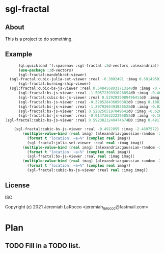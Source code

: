 
* sgl-fractal
** About
This is a project to do something.
** Example
#+begin_src lisp
        (ql:quickload '(:spacenav :sgl-fractal :3d-vectors :alexandria))
        (use-package :3d-vectors)
        (sgl-fractal:mandelbrot-viewer)
    (sgl-fractal:cubic-julia-set-viewer :real -0.3002491 :imag 0.6814959)
        (sgl-fractal:burning-ship-viewer)
    (sgl:fractal:cubic-bs-js-viewer :real 0.5484568031713148d0 :imag -0.49384509731658854d0)
        (sgl-fractal:bs-js-viewer :real -1.5057239992026854d0 :imag -0.4609143758687352d0)
        (sgl-fractal:cubic-bs-js-viewer :real 0.5292035989496411d0 :imag -0.5279432657162864d0)
        (sgl-fractal:bs-js-viewer :real -0.328528436850382d0 :imag 0.18830130447285628d0)
        (sgl-fractal:bs-js-viewer :real -1.2979205493836528d0 :imag -0.025842545896878462d0)
        (sgl-fractal:bs-js-viewer :real 0.5202565197049642d0 :imag -0.6287315930374843d0)
        (sgl-fractal:bs-js-viewer :real -0.9147363222395052d0 :imag -0.1615519494159263d0)
  (sgl-fractal:cubic-bs-js-viewer :real 0.5923823240474674D0 :imag 0.49177080397132106D0)

      (sgl-fractal:cubic-bs-js-viewer :real -0.4922855 :imag -2.4807572)
          (multiple-value-bind (real imag) (alexandria:gaussian-random -2.0 2.0)
            (format t "location: ~a~%" (complex real imag))
            (sgl-fractal:julia-set-viewer :real real :imag imag))
          (multiple-value-bind (real imag) (alexandria:gaussian-random -2.0 2.0)
            (format t "location: ~a~%" (complex real imag))
            (sgl-fractal:bs-js-viewer :real real :imag imag))
          (multiple-value-bind (real imag) (alexandria:gaussian-random -2.0 2.0)
            (format t "location: ~a~%" (complex real imag))
            (sgl-fractal:cubic-bs-js-viewer :real real :imag imag))

#+end_src

#+RESULTS:

** License
ISC


Copyright (c) 2021 Jeremiah LaRocco <jeremiah_larocco@fastmail.com>




* Plan
** TODO Fill in a TODO list.
